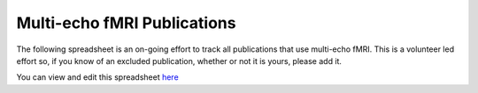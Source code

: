 .. _spreadsheet of publications:

Multi-echo fMRI Publications
============================

The following spreadsheet is an on-going effort to track all publications that
use multi-echo fMRI. This is a volunteer led effort so, if you know of an
excluded publication, whether or not it is yours, please add it.

You can view and edit this spreadsheet `here`_

.. raw:: html

    <iframe style="position: absolute; height: 60%; width: 99%; border: none" src="https://docs.google.com/spreadsheets/d/e/2PACX-1vS0nEVp27NpwdzPunvMLflyKzcZbCo4k2qPk5zxEiaoJTD_IY1OGbWICizogAEZlTyL7d_7aDA92uwf/pubhtml?widget=true&amp;headers=false"></iframe>

.. _here: https://docs.google.com/spreadsheets/d/1WERojJyxFoqcg_tndUm5Kj0H1UfUc9Ban0jFGGfPaBk/edit#gid=0